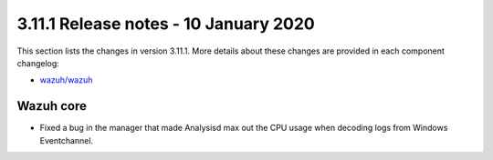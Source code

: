 .. Copyright (C) 2015, Wazuh, Inc.

.. meta::
  :description: Wazuh 3.11.1 has been released. Check out our release notes to discover the changes and additions of this release.

.. _release_3_11_1:

3.11.1 Release notes - 10 January 2020
======================================

This section lists the changes in version 3.11.1. More details about these changes are provided in each component changelog:

- `wazuh/wazuh <https://github.com/wazuh/wazuh/blob/v3.11.1/CHANGELOG.md>`_

Wazuh core
----------

- Fixed a bug in the manager that made Analysisd max out the CPU usage when decoding logs from Windows Eventchannel.
